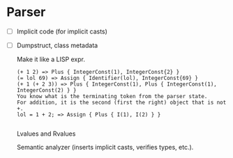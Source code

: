 * Parser
- [ ] Implicit code (for implicit casts)
- [ ] Dumpstruct, class metadata

  Make it like a LISP expr.
  #+begin_src 
  (+ 1 2) => Plus { IntegerConst(1), IntegerConst{2} }
  (= lol 69) => Assign { Identifier(lol), IntegerConst{69} }
  (+ 1 (+ 2 3)) => Plus { IntegerConst(1), Plus { IntegerConst(1), IntegerConst(2) } }
  You know what is the terminating token from the parser state.
  For addition, it is the second (first the right) object that is not +.
  lol = 1 + 2; => Assign { Plus { I(1), I(2) } }

  #+end_src

  Lvalues and Rvalues

  Semantic analyzer (inserts implicit casts, verifies types, etc.).
